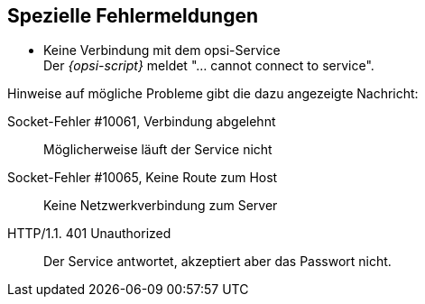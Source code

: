 [[opsi-script-special-errors]]
== Spezielle Fehlermeldungen

* Keine Verbindung mit dem opsi-Service +
Der _{opsi-script}_ meldet "... cannot connect to service".

Hinweise auf mögliche Probleme gibt die dazu angezeigte Nachricht:

Socket-Fehler #10061, Verbindung abgelehnt::
Möglicherweise läuft der Service nicht

Socket-Fehler #10065, Keine Route zum Host::
Keine Netzwerkverbindung zum Server

HTTP/1.1. 401 Unauthorized::
Der Service antwortet, akzeptiert aber das Passwort nicht.
